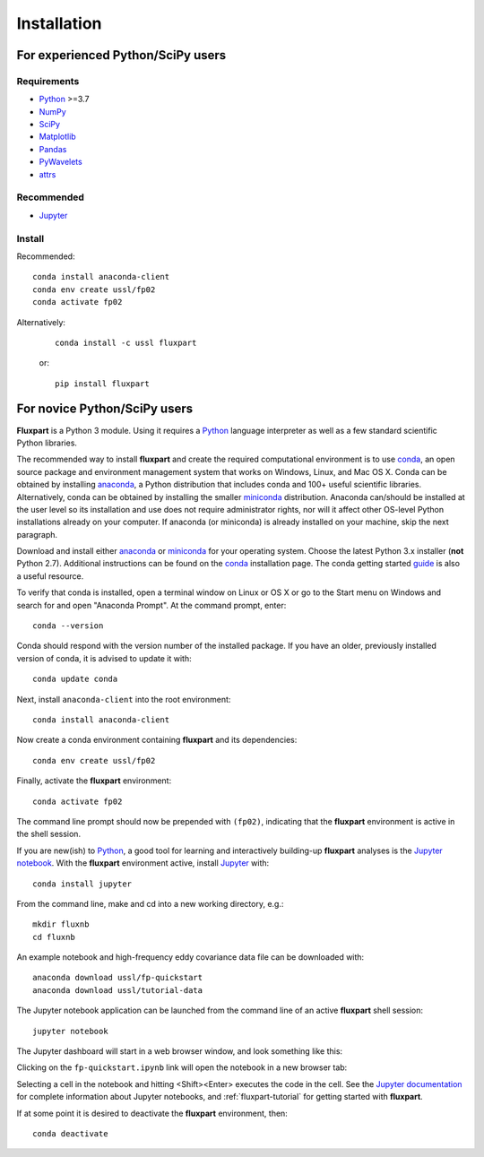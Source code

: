 =============
 Installation
=============

.. _Python: https://www.python.org
.. _NumPy: http://www.numpy.org
.. _SciPy: http://www.scipy.org
.. _Matplotlib: http://matplotlib.org
.. _Jupyter: http://jupyter.org
.. _Jupyter documentation: http://jupyter.readthedocs.io/en/latest/index.html
.. _Pandas: https://pandas.pydata.org
.. _PyWavelets: http://pywavelets.readthedocs.io/en/latest
.. _miniconda: http://conda.io/miniconda.html
.. _anaconda: https://www.anaconda.com/download
.. _conda: http://conda.pydata.org/docs/user-guide/index.html
.. _guide: https://conda.io/docs/user-guide/getting-started.html
.. _attrs: https://www.attrs.org

----------------------------------
For experienced Python/SciPy users
----------------------------------

Requirements
~~~~~~~~~~~~

* Python_ >=3.7
* NumPy_
* SciPy_
* Matplotlib_
* Pandas_
* PyWavelets_
* attrs_ 

Recommended
~~~~~~~~~~~

* Jupyter_

Install
~~~~~~~

Recommended::

    conda install anaconda-client
    conda env create ussl/fp02
    conda activate fp02

Alternatively:

    ::

        conda install -c ussl fluxpart

    or:

    ::

        pip install fluxpart


-----------------------------
For novice Python/SciPy users
-----------------------------

**Fluxpart** is a Python 3 module. Using it requires a Python_ language
interpreter as well as a few standard scientific Python libraries.

The recommended way to install **fluxpart** and create the required
computational environment is to use conda_, an open source package and
environment management system that works on Windows, Linux, and Mac OS X.
Conda can be obtained by installing anaconda_, a Python distribution that
includes conda and 100+ useful scientific libraries.
Alternatively, conda can be obtained by installing the smaller miniconda_ 
distribution.  Anaconda can/should be installed at the user level so its
installation and use does not require administrator rights, nor will it affect
other OS-level Python installations already on your computer.
If anaconda (or miniconda) is already installed on your machine, skip the
next paragraph.

Download and install either anaconda_ or miniconda_ for your operating system.
Choose the latest Python 3.x installer (**not** Python 2.7).
Additional instructions can be found on the conda_ installation page.
The conda getting started guide_ is also a useful resource.

To verify that conda is installed, open a terminal window on Linux or OS X or
go to the Start menu on Windows and search for and open
"Anaconda Prompt". At the command prompt, enter::

    conda --version

Conda should respond with the version number of the installed package.
If you have an older, previously installed version of conda,
it is advised to update it  with::

    conda update conda

Next, install ``anaconda-client`` into the root environment::

    conda install anaconda-client

Now create a conda environment containing **fluxpart** and its dependencies::

    conda env create ussl/fp02

Finally, activate the **fluxpart** environment::

    conda activate fp02

The command line prompt should now be prepended with ``(fp02)``,
indicating that the **fluxpart** environment is active in the shell session.

If you are new(ish) to Python_, a good tool for learning and interactively
building-up **fluxpart** analyses is the `Jupyter notebook`__. With the
**fluxpart** environment active, install Jupyter_ with::

    conda install jupyter

From the command line,
make and cd into a new working directory, e.g.::

    mkdir fluxnb
    cd fluxnb

An example notebook and high-frequency eddy covariance data file can be
downloaded with::

    anaconda download ussl/fp-quickstart
    anaconda download ussl/tutorial-data

The Jupyter notebook application can be launched from the command line of an
active **fluxpart** shell session::

    jupyter notebook

The Jupyter dashboard will start in a web browser window, and look something
like this:

.. image:: screenshot_jupyter_dashboard.png

Clicking on the ``fp-quickstart.ipynb`` link will open the notebook in a
new browser tab:

.. image:: screenshot_jupyter_notebook.png

Selecting a
cell in the notebook and hitting <Shift><Enter> executes the code in the cell.
See the `Jupyter documentation`_ for
complete information about Jupyter notebooks, and :ref:`fluxpart-tutorial` for
getting started with **fluxpart**.

__ Jupyter_

If at some point it is desired to deactivate the **fluxpart**  environment,
then::

    conda deactivate
